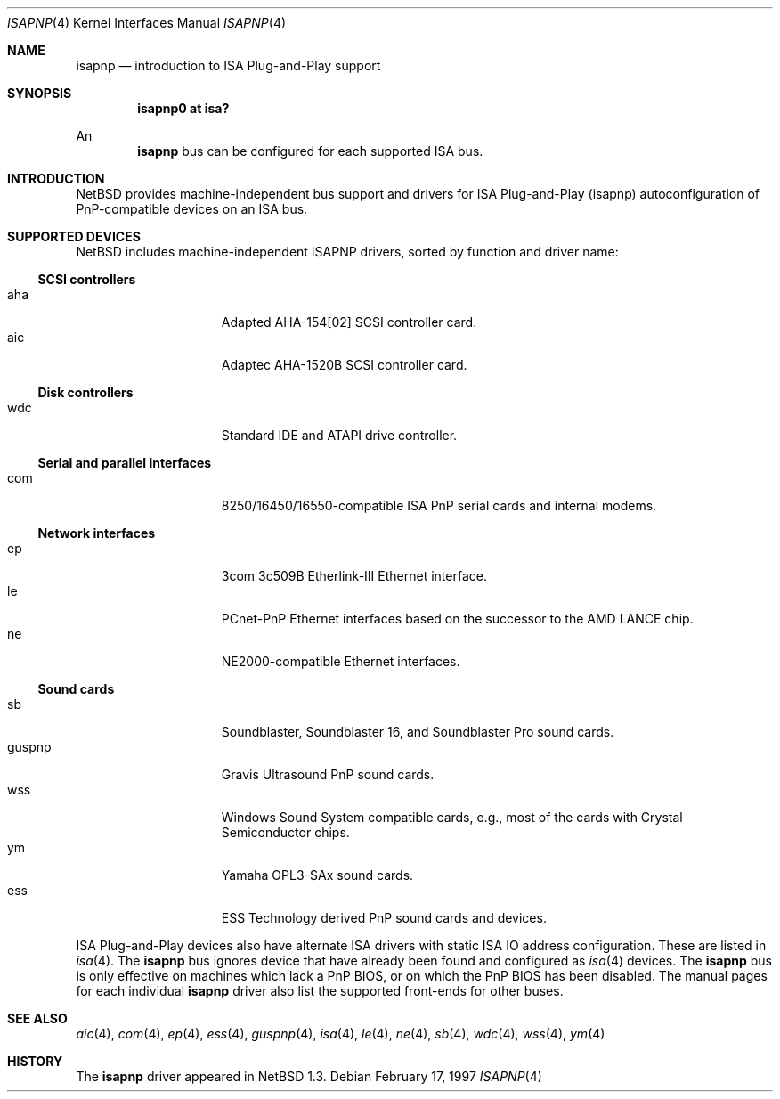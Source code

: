 .\"	$NetBSD: isapnp.4,v 1.14 1999/12/15 22:07:32 abs Exp $
.\"
.\" Copyright (c) 1997 Jonathan Stone
.\" All rights reserved.
.\"
.\" Redistribution and use in source and binary forms, with or without
.\" modification, are permitted provided that the following conditions
.\" are met:
.\" 1. Redistributions of source code must retain the above copyright
.\"    notice, this list of conditions and the following disclaimer.
.\" 2. Redistributions in binary form must reproduce the above copyright
.\"    notice, this list of conditions and the following disclaimer in the
.\"    documentation and/or other materials provided with the distribution.
.\" 3. All advertising materials mentioning features or use of this software
.\"    must display the following acknowledgements:
.\"      This product includes software developed by Jonathan Stone
.\" 4. The name of the author may not be used to endorse or promote products
.\"    derived from this software without specific prior written permission
.\"
.\" THIS SOFTWARE IS PROVIDED BY THE AUTHOR ``AS IS'' AND ANY EXPRESS OR
.\" IMPLIED WARRANTIES, INCLUDING, BUT NOT LIMITED TO, THE IMPLIED WARRANTIES
.\" OF MERCHANTABILITY AND FITNESS FOR A PARTICULAR PURPOSE ARE DISCLAIMED.
.\" IN NO EVENT SHALL THE AUTHOR BE LIABLE FOR ANY DIRECT, INDIRECT,
.\" INCIDENTAL, SPECIAL, EXEMPLARY, OR CONSEQUENTIAL DAMAGES (INCLUDING, BUT
.\" NOT LIMITED TO, PROCUREMENT OF SUBSTITUTE GOODS OR SERVICES; LOSS OF USE,
.\" DATA, OR PROFITS; OR BUSINESS INTERRUPTION) HOWEVER CAUSED AND ON ANY
.\" THEORY OF LIABILITY, WHETHER IN CONTRACT, STRICT LIABILITY, OR TORT
.\" (INCLUDING NEGLIGENCE OR OTHERWISE) ARISING IN ANY WAY OUT OF THE USE OF
.\" THIS SOFTWARE, EVEN IF ADVISED OF THE POSSIBILITY OF SUCH DAMAGE.
.\"
.Dd February 17, 1997
.Dt ISAPNP 4
.Os
.Sh NAME
.Nm isapnp
.Nd introduction to ISA Plug-and-Play support
.Sh SYNOPSIS
.Cd "isapnp0 at isa?"
.Pp
An
.Nm
bus can be configured for each supported ISA bus.
.Sh INTRODUCTION
.Nx
provides machine-independent bus support and
drivers for ISA Plug-and-Play (isapnp) autoconfiguration of
PnP-compatible
devices on an ISA bus.
.Sh SUPPORTED DEVICES
.Nx
includes machine-independent ISAPNP drivers, sorted by function
and driver name:
.Pp
.Ss SCSI controllers
.Bl -tag -width speaker -offset indent -compact
.It aha
Adapted AHA-154[02] SCSI controller card.
.It aic
Adaptec AHA-1520B SCSI controller card.
.El
.\"
.Pp
.Ss Disk controllers
.Bl -tag -width speaker -offset indent -compact
.It wdc
Standard IDE and ATAPI drive controller. 
.El
.\"
.Pp
.Ss Serial and parallel interfaces
.Bl -tag -width speaker -offset indent -compact
.It com
8250/16450/16550-compatible ISA PnP serial cards and internal modems.
.El
.\"
.Pp
.Ss Network interfaces
.Bl -tag -width speaker -offset indent -compact
.It ep
3com 3c509B Etherlink-III Ethernet interface.
.It le
PCnet-PnP Ethernet interfaces based on the successor to the AMD LANCE chip.
.It ne
NE2000-compatible Ethernet interfaces.
.El
.\"
.Ss Sound cards
.Bl -tag -width speaker -offset indent -compact
.It sb
Soundblaster, Soundblaster 16, and Soundblaster Pro sound cards.
.It guspnp
Gravis Ultrasound PnP sound cards.
.It wss
Windows Sound System compatible cards, e.g., most of the cards
with Crystal Semiconductor chips.
.It ym
Yamaha OPL3-SAx sound cards.
.It ess
ESS Technology derived PnP sound cards and devices.
.El
.Pp
ISA Plug-and-Play devices also have alternate ISA drivers with
static ISA IO address configuration.
These are listed in 
.Xr isa 4 .
The
.Nm
bus ignores  device that have already been found and configured as
.Xr isa 4
devices.
The
.Nm
bus is only effective on machines which lack a PnP BIOS, or  on
which the PnP BIOS has been disabled.
The manual pages for each individual 
.Nm
driver also list
the supported front-ends for other buses.
.Sh SEE ALSO
.Xr aic 4 ,
.Xr com 4 ,
.Xr ep 4 ,
.Xr ess 4 ,
.Xr guspnp 4 ,
.Xr isa 4 ,
.Xr le 4 ,
.Xr ne 4 ,
.Xr sb 4 ,
.Xr wdc 4 ,
.Xr wss 4 ,
.Xr ym 4
.Sh HISTORY
The
.Nm
driver
appeared in
.Nx 1.3 .
